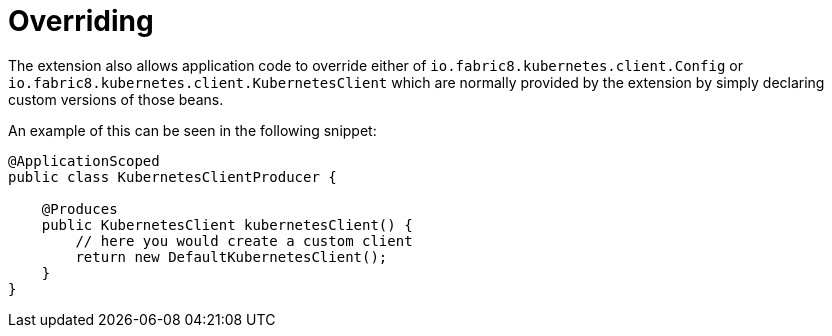 [id="overriding_{context}"]
= Overriding

The extension also allows application code to override either of  `io.fabric8.kubernetes.client.Config` or `io.fabric8.kubernetes.client.KubernetesClient` which are
normally provided by the extension by simply declaring custom versions of those beans.

An example of this can be seen in the following snippet:

[source,java]
----
@ApplicationScoped
public class KubernetesClientProducer {

    @Produces
    public KubernetesClient kubernetesClient() {
        // here you would create a custom client
        return new DefaultKubernetesClient();
    }
}
----